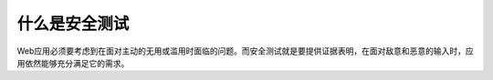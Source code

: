 ﻿什么是安全测试
=============================

Web应用必须要考虑到在面对主动的无用或滥用时面临的问题。而安全测试就是要提供证据表明，在面对敌意和恶意的输入时，应用依然能够充分满足它的需求。